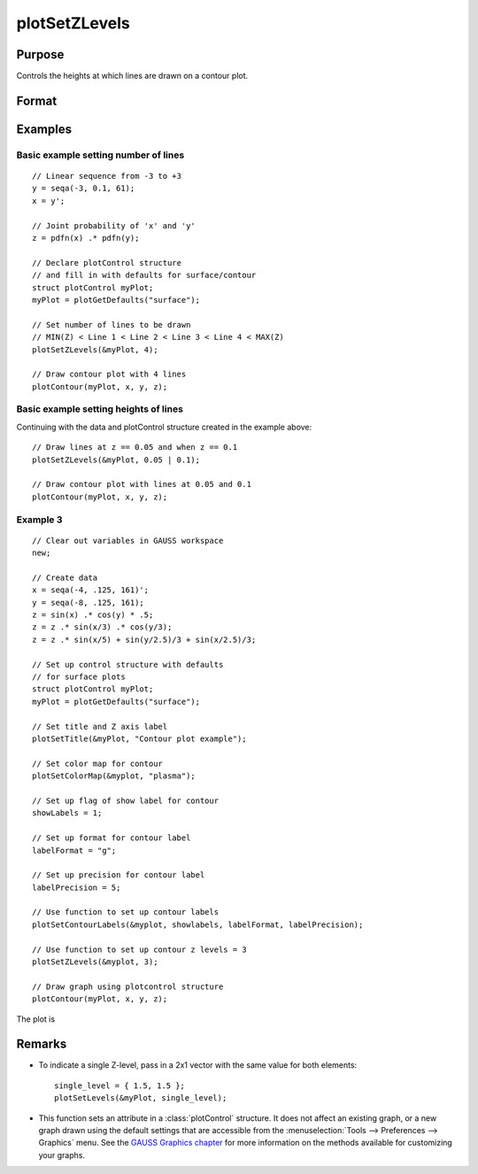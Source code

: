 
plotSetZLevels
==============================================

Purpose
----------------
Controls the heights at which lines are drawn on a contour plot.

Format
----------------
.. function:: plotSetZLevels(&myPlot, zlevels)

    :param &myPlot: A :class:`plotControl` structure pointer.
    :type &myPlot: struct pointer

    :param zlevels: If *zlevels* is a scalar, *zlevels* represents the number of different heights at which to draw contour lines (from ``min(Z)`` to ``max(Z)``). If *zlevels* is an Nx1 vector, *zlevels* indicates the heights at which to draw the contour lines.
    :type zlevels: scalar or Nx1 vector

Examples
----------------

Basic example setting number of lines
+++++++++++++++++++++++++++++++++++++

::

    // Linear sequence from -3 to +3
    y = seqa(-3, 0.1, 61);
    x = y';

    // Joint probability of 'x' and 'y'
    z = pdfn(x) .* pdfn(y);

    // Declare plotControl structure
    // and fill in with defaults for surface/contour
    struct plotControl myPlot;
    myPlot = plotGetDefaults("surface");

    // Set number of lines to be drawn
    // MIN(Z) < Line 1 < Line 2 < Line 3 < Line 4 < MAX(Z)
    plotSetZLevels(&myPlot, 4);

    // Draw contour plot with 4 lines
    plotContour(myPlot, x, y, z);

Basic example setting heights of lines
++++++++++++++++++++++++++++++++++++++

Continuing with the data and plotControl structure created in the example above:

::

    // Draw lines at z == 0.05 and when z == 0.1
    plotSetZLevels(&myPlot, 0.05 | 0.1);

    // Draw contour plot with lines at 0.05 and 0.1
    plotContour(myPlot, x, y, z);


Example 3
+++++++++

::

    // Clear out variables in GAUSS workspace
    new;

    // Create data
    x = seqa(-4, .125, 161)';
    y = seqa(-8, .125, 161);
    z = sin(x) .* cos(y) * .5;
    z = z .* sin(x/3) .* cos(y/3);
    z = z .* sin(x/5) + sin(y/2.5)/3 + sin(x/2.5)/3;

    // Set up control structure with defaults
    // for surface plots
    struct plotControl myPlot;
    myPlot = plotGetDefaults("surface");

    // Set title and Z axis label
    plotSetTitle(&myPlot, "Contour plot example");

    // Set color map for contour
    plotSetColorMap(&myplot, "plasma");

    // Set up flag of show label for contour
    showLabels = 1;

    // Set up format for contour label
    labelFormat = "g";

    // Set up precision for contour label
    labelPrecision = 5;

    // Use function to set up contour labels
    plotSetContourLabels(&myplot, showlabels, labelFormat, labelPrecision);

    // Use function to set up contour z levels = 3
    plotSetZLevels(&myplot, 3);

    // Draw graph using plotcontrol structure
    plotContour(myPlot, x, y, z);

The plot is

.. figure:: _static/images/plotsetzlevels.png
    :scale: 50%

Remarks
-------

-  To indicate a single Z-level, pass in a 2x1 vector with the same value for both elements:

   ::

      single_level = { 1.5, 1.5 };
      plotSetLevels(&myPlot, single_level);

-  This function sets an attribute in a :class:`plotControl` structure. It does
   not affect an existing graph, or a new graph drawn using the default
   settings that are accessible from the
   :menuselection:`Tools --> Preferences --> Graphics` menu. See the `GAUSS Graphics chapter <GG-GAUSSGraphics.html>`_ for more information on the methods available for
   customizing your graphs.

.. seealso:: Functions :func:`plotGetDefaults`, :func:`plotSetColorMap`, :func:`plotSetContourLabels`
